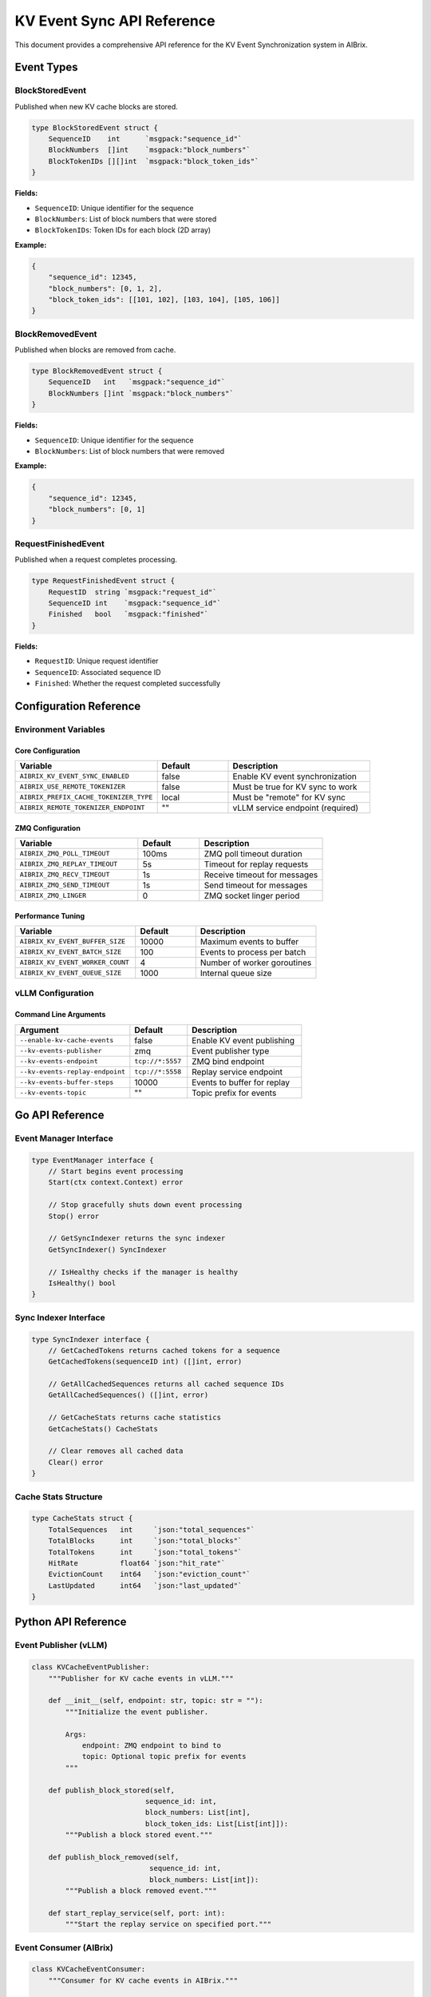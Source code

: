 ===========================
KV Event Sync API Reference
===========================

This document provides a comprehensive API reference for the KV Event Synchronization system in AIBrix.

Event Types
-----------

BlockStoredEvent
~~~~~~~~~~~~~~~~

Published when new KV cache blocks are stored.

.. code-block:: go

    type BlockStoredEvent struct {
        SequenceID    int      `msgpack:"sequence_id"`
        BlockNumbers  []int    `msgpack:"block_numbers"`
        BlockTokenIDs [][]int  `msgpack:"block_token_ids"`
    }

**Fields:**

- ``SequenceID``: Unique identifier for the sequence
- ``BlockNumbers``: List of block numbers that were stored
- ``BlockTokenIDs``: Token IDs for each block (2D array)

**Example:**

.. code-block:: json

    {
        "sequence_id": 12345,
        "block_numbers": [0, 1, 2],
        "block_token_ids": [[101, 102], [103, 104], [105, 106]]
    }

BlockRemovedEvent
~~~~~~~~~~~~~~~~~

Published when blocks are removed from cache.

.. code-block:: go

    type BlockRemovedEvent struct {
        SequenceID   int   `msgpack:"sequence_id"`
        BlockNumbers []int `msgpack:"block_numbers"`
    }

**Fields:**

- ``SequenceID``: Unique identifier for the sequence
- ``BlockNumbers``: List of block numbers that were removed

**Example:**

.. code-block:: json

    {
        "sequence_id": 12345,
        "block_numbers": [0, 1]
    }

RequestFinishedEvent
~~~~~~~~~~~~~~~~~~~~

Published when a request completes processing.

.. code-block:: go

    type RequestFinishedEvent struct {
        RequestID  string `msgpack:"request_id"`
        SequenceID int    `msgpack:"sequence_id"`
        Finished   bool   `msgpack:"finished"`
    }

**Fields:**

- ``RequestID``: Unique request identifier
- ``SequenceID``: Associated sequence ID
- ``Finished``: Whether the request completed successfully

Configuration Reference
-----------------------

Environment Variables
~~~~~~~~~~~~~~~~~~~~~

Core Configuration
^^^^^^^^^^^^^^^^^^

.. list-table::
   :header-rows: 1
   :widths: 40 20 40

   * - Variable
     - Default
     - Description
   * - ``AIBRIX_KV_EVENT_SYNC_ENABLED``
     - false
     - Enable KV event synchronization
   * - ``AIBRIX_USE_REMOTE_TOKENIZER``
     - false
     - Must be true for KV sync to work
   * - ``AIBRIX_PREFIX_CACHE_TOKENIZER_TYPE``
     - local
     - Must be "remote" for KV sync
   * - ``AIBRIX_REMOTE_TOKENIZER_ENDPOINT``
     - ""
     - vLLM service endpoint (required)

ZMQ Configuration
^^^^^^^^^^^^^^^^^

.. list-table::
   :header-rows: 1
   :widths: 40 20 40

   * - Variable
     - Default
     - Description
   * - ``AIBRIX_ZMQ_POLL_TIMEOUT``
     - 100ms
     - ZMQ poll timeout duration
   * - ``AIBRIX_ZMQ_REPLAY_TIMEOUT``
     - 5s
     - Timeout for replay requests
   * - ``AIBRIX_ZMQ_RECV_TIMEOUT``
     - 1s
     - Receive timeout for messages
   * - ``AIBRIX_ZMQ_SEND_TIMEOUT``
     - 1s
     - Send timeout for messages
   * - ``AIBRIX_ZMQ_LINGER``
     - 0
     - ZMQ socket linger period

Performance Tuning
^^^^^^^^^^^^^^^^^^

.. list-table::
   :header-rows: 1
   :widths: 40 20 40

   * - Variable
     - Default
     - Description
   * - ``AIBRIX_KV_EVENT_BUFFER_SIZE``
     - 10000
     - Maximum events to buffer
   * - ``AIBRIX_KV_EVENT_BATCH_SIZE``
     - 100
     - Events to process per batch
   * - ``AIBRIX_KV_EVENT_WORKER_COUNT``
     - 4
     - Number of worker goroutines
   * - ``AIBRIX_KV_EVENT_QUEUE_SIZE``
     - 1000
     - Internal queue size

vLLM Configuration
~~~~~~~~~~~~~~~~~~

Command Line Arguments
^^^^^^^^^^^^^^^^^^^^^^

.. list-table::
   :header-rows: 1
   :widths: 40 20 40

   * - Argument
     - Default
     - Description
   * - ``--enable-kv-cache-events``
     - false
     - Enable KV event publishing
   * - ``--kv-events-publisher``
     - zmq
     - Event publisher type
   * - ``--kv-events-endpoint``
     - ``tcp://*:5557``
     - ZMQ bind endpoint
   * - ``--kv-events-replay-endpoint``
     - ``tcp://*:5558``
     - Replay service endpoint
   * - ``--kv-events-buffer-steps``
     - 10000
     - Events to buffer for replay
   * - ``--kv-events-topic``
     - ""
     - Topic prefix for events

Go API Reference
----------------

Event Manager Interface
~~~~~~~~~~~~~~~~~~~~~~~

.. code-block:: go

    type EventManager interface {
        // Start begins event processing
        Start(ctx context.Context) error
        
        // Stop gracefully shuts down event processing
        Stop() error
        
        // GetSyncIndexer returns the sync indexer
        GetSyncIndexer() SyncIndexer
        
        // IsHealthy checks if the manager is healthy
        IsHealthy() bool
    }

Sync Indexer Interface
~~~~~~~~~~~~~~~~~~~~~~

.. code-block:: go

    type SyncIndexer interface {
        // GetCachedTokens returns cached tokens for a sequence
        GetCachedTokens(sequenceID int) ([]int, error)
        
        // GetAllCachedSequences returns all cached sequence IDs
        GetAllCachedSequences() ([]int, error)
        
        // GetCacheStats returns cache statistics
        GetCacheStats() CacheStats
        
        // Clear removes all cached data
        Clear() error
    }

Cache Stats Structure
~~~~~~~~~~~~~~~~~~~~~

.. code-block:: go

    type CacheStats struct {
        TotalSequences   int     `json:"total_sequences"`
        TotalBlocks      int     `json:"total_blocks"`
        TotalTokens      int     `json:"total_tokens"`
        HitRate          float64 `json:"hit_rate"`
        EvictionCount    int64   `json:"eviction_count"`
        LastUpdated      int64   `json:"last_updated"`
    }

Python API Reference
--------------------

Event Publisher (vLLM)
~~~~~~~~~~~~~~~~~~~~~~

.. code-block:: python

    class KVCacheEventPublisher:
        """Publisher for KV cache events in vLLM."""
        
        def __init__(self, endpoint: str, topic: str = ""):
            """Initialize the event publisher.
            
            Args:
                endpoint: ZMQ endpoint to bind to
                topic: Optional topic prefix for events
            """
        
        def publish_block_stored(self, 
                               sequence_id: int,
                               block_numbers: List[int],
                               block_token_ids: List[List[int]]):
            """Publish a block stored event."""
        
        def publish_block_removed(self,
                                sequence_id: int,
                                block_numbers: List[int]):
            """Publish a block removed event."""
        
        def start_replay_service(self, port: int):
            """Start the replay service on specified port."""

Event Consumer (AIBrix)
~~~~~~~~~~~~~~~~~~~~~~~

.. code-block:: python

    class KVCacheEventConsumer:
        """Consumer for KV cache events in AIBrix."""
        
        def __init__(self, endpoints: List[str]):
            """Initialize the event consumer.
            
            Args:
                endpoints: List of ZMQ endpoints to connect to
            """
        
        def subscribe(self, callback: Callable):
            """Subscribe to events with a callback function."""
        
        def request_replay(self, endpoint: str, 
                         start_seq: int) -> List[Event]:
            """Request replay of events from a specific sequence."""

REST API Reference
------------------

Gateway Endpoints
~~~~~~~~~~~~~~~~~

Get Cache Status
^^^^^^^^^^^^^^^^

.. code-block:: text

    GET /api/v1/cache/status

**Response:**

.. code-block:: json

    {
        "enabled": true,
        "healthy": true,
        "stats": {
            "total_sequences": 150,
            "total_blocks": 4500,
            "total_tokens": 72000,
            "hit_rate": 0.85,
            "eviction_count": 120,
            "last_updated": 1704067200
        }
    }

Get Cached Sequences
^^^^^^^^^^^^^^^^^^^^

.. code-block:: text

    GET /api/v1/cache/sequences

**Response:**

.. code-block:: json

    {
        "sequences": [
            {
                "id": 12345,
                "token_count": 512,
                "block_count": 32,
                "last_accessed": 1704067200
            }
        ]
    }

Get Sequence Details
^^^^^^^^^^^^^^^^^^^^

.. code-block:: text

    GET /api/v1/cache/sequences/{sequence_id}

**Response:**

.. code-block:: json

    {
        "sequence_id": 12345,
        "tokens": [101, 102, 103, 104, 105],
        "blocks": [0, 1, 2, 3, 4],
        "metadata": {
            "created_at": 1704067100,
            "last_accessed": 1704067200,
            "access_count": 5
        }
    }

Clear Cache
^^^^^^^^^^^

.. code-block:: text

    POST /api/v1/cache/clear

**Response:**

.. code-block:: json

    {
        "success": true,
        "cleared_sequences": 150,
        "cleared_blocks": 4500
    }

WebSocket API
~~~~~~~~~~~~~

Event Stream
^^^^^^^^^^^^

.. code-block:: text

    WS /api/v1/cache/events

**Message Format:**

.. code-block:: json

    {
        "type": "block_stored",
        "timestamp": 1704067200,
        "data": {
            "sequence_id": 12345,
            "block_numbers": [0, 1, 2],
            "block_token_ids": [[101, 102], [103, 104], [105, 106]]
        }
    }

**Event Types:**

- ``block_stored``: New blocks cached
- ``block_removed``: Blocks evicted
- ``cache_cleared``: Cache was cleared
- ``stats_update``: Periodic stats update

Error Codes
-----------

.. list-table::
   :header-rows: 1
   :widths: 20 40 40

   * - Code
     - Name
     - Description
   * - 1001
     - ``ZMQ_CONNECTION_ERROR``
     - Failed to connect to ZMQ endpoint
   * - 1002
     - ``ZMQ_TIMEOUT``
     - Operation timed out
   * - 1003
     - ``INVALID_EVENT_FORMAT``
     - Event data is malformed
   * - 1004
     - ``REPLAY_FAILED``
     - Failed to replay events
   * - 1005
     - ``TOKENIZER_ERROR``
     - Remote tokenizer error
   * - 1006
     - ``CACHE_FULL``
     - Cache capacity exceeded
   * - 1007
     - ``SEQUENCE_NOT_FOUND``
     - Requested sequence not in cache

Best Practices
--------------

1. **Error Handling**: Always handle connection failures gracefully
2. **Timeouts**: Configure appropriate timeouts for your deployment
3. **Monitoring**: Track event processing metrics
4. **Buffer Sizes**: Tune buffer sizes based on workload
5. **Replay**: Use replay for recovery after disconnections

See Also
--------

- :doc:`/features/kv-event-sync`
- :doc:`/deployment/kv-event-sync-setup`
- :doc:`/testing/kv-event-sync-e2e`